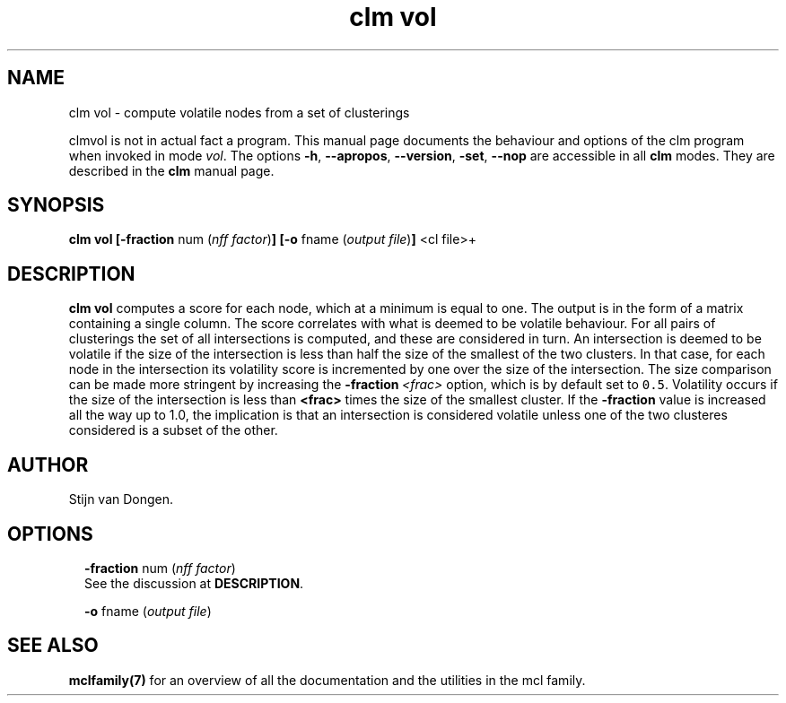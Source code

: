 .\" Copyright (c) 2009 Stijn van Dongen
.TH "clm vol" 1 "4 Nov 2009" "clm vol 1\&.008, 09-308" "USER COMMANDS "
.po 2m
.de ZI
.\" Zoem Indent/Itemize macro I.
.br
'in +\\$1
.nr xa 0
.nr xa -\\$1
.nr xb \\$1
.nr xb -\\w'\\$2'
\h'|\\n(xau'\\$2\h'\\n(xbu'\\
..
.de ZJ
.br
.\" Zoem Indent/Itemize macro II.
'in +\\$1
'in +\\$2
.nr xa 0
.nr xa -\\$2
.nr xa -\\w'\\$3'
.nr xb \\$2
\h'|\\n(xau'\\$3\h'\\n(xbu'\\
..
.if n .ll -2m
.am SH
.ie n .in 4m
.el .in 8m
..
.SH NAME
clm vol \- compute volatile nodes from a set of clusterings

clmvol is not in actual fact a program\&. This manual
page documents the behaviour and options of the clm program when
invoked in mode \fIvol\fP\&. The options \fB-h\fP, \fB--apropos\fP,
\fB--version\fP, \fB-set\fP, \fB--nop\fP are accessible
in all \fBclm\fP modes\&. They are described
in the \fBclm\fP manual page\&.
.SH SYNOPSIS

\fBclm vol\fP
\fB[-fraction\fP num (\fInff factor\fP)\fB]\fP
\fB[-o\fP fname (\fIoutput file\fP)\fB]\fP
<cl file>+
.SH DESCRIPTION

\fBclm vol\fP computes a score for each node, which at a minimum is equal to one\&.
The output is in the form of a matrix containing a single column\&. The score
correlates with what is deemed to be volatile behaviour\&. For all pairs of
clusterings the set of all intersections is computed, and these are
considered in turn\&.
An intersection is deemed to be volatile if the size of the intersection is
less than half the size of the smallest of the two clusters\&. In that case,
for each node in the intersection its volatility score is incremented by one
over the size of the intersection\&.
The size comparison can be made more stringent by increasing the
\fB-fraction\fP\ \&\fI<frac>\fP option, which is by default set to \fC0\&.5\fP\&.
Volatility occurs if the size of the intersection is less than
\fB<frac>\fP times the size of the smallest cluster\&. If the
\fB-fraction\fP value is increased all the way up to 1\&.0, the implication
is that an intersection is considered volatile unless one of the two
clusteres considered is a subset of the other\&.
.SH AUTHOR

Stijn van Dongen\&.
.SH OPTIONS

.ZI 2m "\fB-fraction\fP num (\fInff factor\fP)"
\&
.br
See the discussion at \fBDESCRIPTION\fP\&.
.in -2m

.ZI 2m "\fB-o\fP fname (\fIoutput file\fP)"
\&
.br
.in -2m
.SH SEE ALSO

\fBmclfamily(7)\fP for an overview of all the documentation
and the utilities in the mcl family\&.
